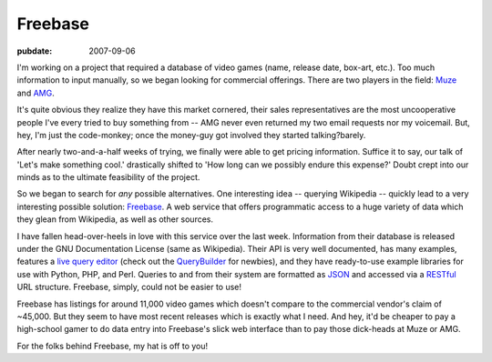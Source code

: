 ========
Freebase
========

.. index:: computing, web

:pubdate: 2007-09-06

I'm working on a project that required a database of video games (name,
release date, box-art, etc.). Too much information to input manually, so we
began looking for commercial offerings. There are two players in the field:
`Muze`_ and `AMG`_.

It's quite obvious they realize they have this market cornered, their sales
representatives are the most uncooperative people I've every tried to buy
something from -- AMG never even returned my two email requests nor my
voicemail. But, hey, I'm just the code-monkey; once the money-guy got
involved they started talking?barely.

After nearly two-and-a-half weeks of trying, we finally were able to get
pricing information. Suffice it to say, our talk of 'Let's make something
cool.' drastically shifted to 'How long can we possibly endure this expense?'
Doubt crept into our minds as to the ultimate feasibility of the project.

So we began to search for *any* possible alternatives. One interesting idea
-- querying Wikipedia -- quickly lead to a very interesting possible
solution: `Freebase`_. A web service that offers programmatic access to a
huge variety of data which they glean from Wikipedia, as well as other
sources.

I have fallen head-over-heels in love with this service over the last week.
Information from their database is released under the GNU Documentation
License (same as Wikipedia). Their API is very well documented, has many
examples, features a `live query editor`_ (check out the `QueryBuilder`_ for
newbies), and they have ready-to-use example libraries for use with Python,
PHP, and Perl. Queries to and from their system are formatted as `JSON`_ and
accessed via a `RESTful`_ URL structure. Freebase, simply, could not be
easier to use!

Freebase has listings for around 11,000 video games which doesn't compare to
the commercial vendor's claim of ~45,000. But they seem to have most recent
releases which is exactly what I need. And hey, it'd be cheaper to pay a
high-school gamer to do data entry into Freebase's slick web interface than
to pay those dick-heads at Muze or AMG.

For the folks behind Freebase, my hat is off to you!


.. _Muze: http://www.muze.com/
.. _AMG: http://www.allmediaguide.com/
.. _Freebase: http://www.freebase.com/
.. _live query editor: http://www.freebase.com/view/queryeditor/
.. _QueryBuilder: http://dev.scissor.com/querybuilder/
.. _JSON: http://en.wikipedia.org/wiki/JSON
.. _RESTful: http://en.wikipedia.org/wiki/Representational_State_Transfer
